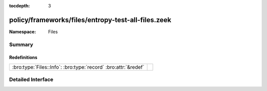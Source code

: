 :tocdepth: 3

policy/frameworks/files/entropy-test-all-files.zeek
===================================================
.. bro:namespace:: Files


:Namespace: Files

Summary
~~~~~~~
Redefinitions
#############
============================================================== =
:bro:type:`Files::Info`: :bro:type:`record` :bro:attr:`&redef` 
============================================================== =


Detailed Interface
~~~~~~~~~~~~~~~~~~

